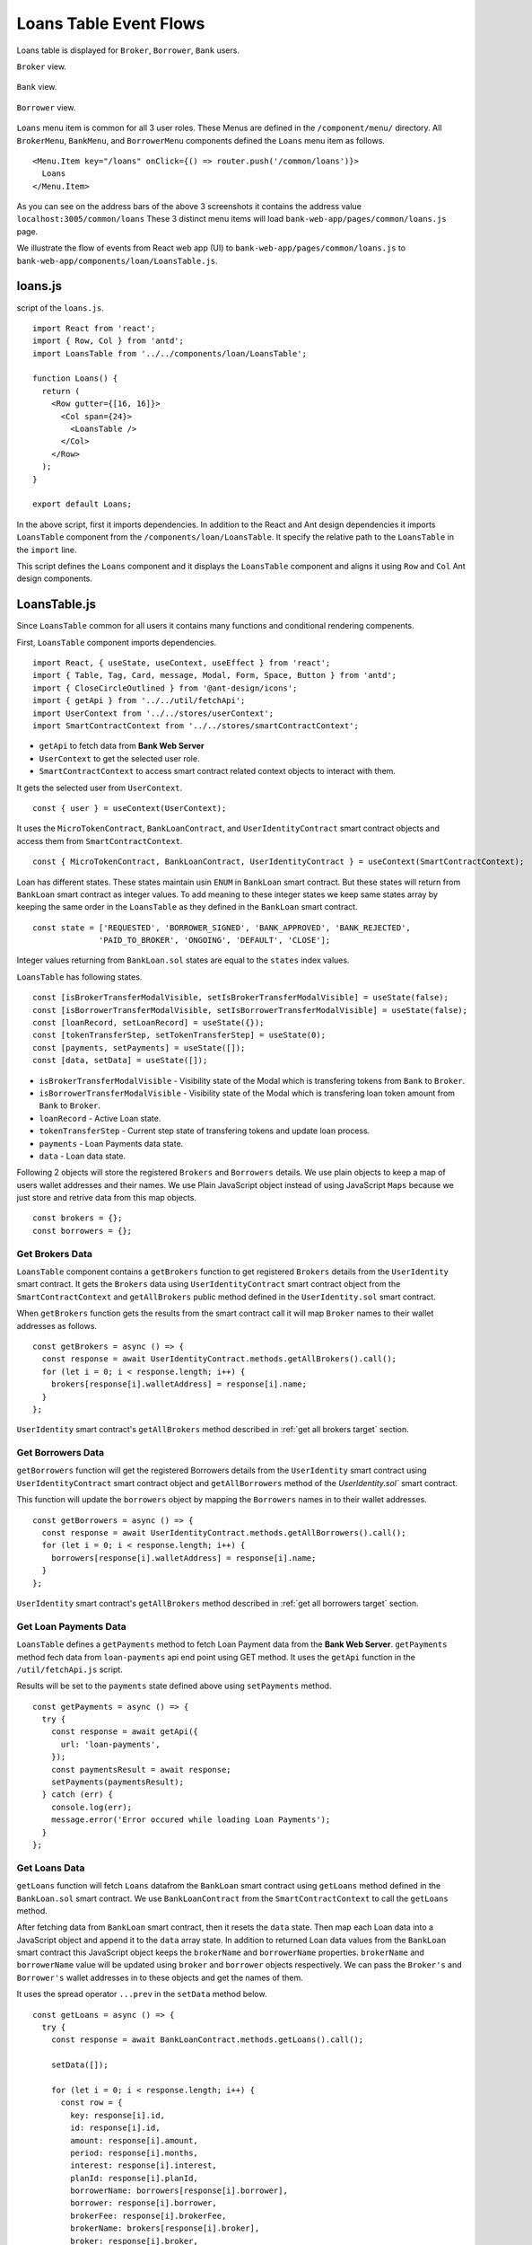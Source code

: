 Loans Table Event Flows
=======================

Loans table is displayed for ``Broker``, ``Borrower``, ``Bank`` users.

``Broker`` view. 

.. figure:: ../images/broker_loan.png

``Bank`` view. 

.. figure:: ../images/bank_loan.png

``Borrower`` view. 

.. figure:: ../images/borrower_loan.png


``Loans`` menu item is common for all 3 user roles.
These Menus are defined in the ``/component/menu/`` directory.
All ``BrokerMenu``, ``BankMenu``, and ``BorrowerMenu`` components defined the ``Loans`` menu item as follows. ::

  <Menu.Item key="/loans" onClick={() => router.push('/common/loans')}>
    Loans
  </Menu.Item>

As you can see on the address bars of the above 3 screenshots it contains the address value ``localhost:3005/common/loans``
These 3 distinct menu items will load ``bank-web-app/pages/common/loans.js`` page.

We illustrate the flow of events from React web app (UI) to 
``bank-web-app/pages/common/loans.js`` to ``bank-web-app/components/loan/LoansTable.js``.

loans.js
--------

script of the ``loans.js``. ::

  import React from 'react';
  import { Row, Col } from 'antd';
  import LoansTable from '../../components/loan/LoansTable';

  function Loans() {
    return (
      <Row gutter={[16, 16]}>
        <Col span={24}>
          <LoansTable />
        </Col>
      </Row>
    );
  }

  export default Loans;

In the above script, first it imports dependencies. 
In addition to the React and Ant design dependencies it imports ``LoansTable`` component 
from the ``/components/loan/LoansTable``.
It specify the relative path to the ``LoansTable`` in the ``import`` line.

This script defines the ``Loans`` component and it displays the ``LoansTable`` component and 
aligns it using ``Row`` and ``Col`` Ant design components.

LoansTable.js
-------------

Since ``LoansTable`` common for all users it contains many functions and conditional rendering compenents.

First, ``LoansTable`` component imports dependencies. ::

  import React, { useState, useContext, useEffect } from 'react';
  import { Table, Tag, Card, message, Modal, Form, Space, Button } from 'antd';
  import { CloseCircleOutlined } from '@ant-design/icons';
  import { getApi } from '../../util/fetchApi';
  import UserContext from '../../stores/userContext';
  import SmartContractContext from '../../stores/smartContractContext';

* ``getApi`` to fetch data from **Bank Web Server**
* ``UserContext`` to get the selected user role.
* ``SmartContractContext`` to access smart contract related context objects to interact with them.

It gets the selected user from ``UserContext``. ::

  const { user } = useContext(UserContext);

It uses the ``MicroTokenContract``, ``BankLoanContract``, and ``UserIdentityContract`` 
smart contract objects and access them from ``SmartContractContext``. ::

	const { MicroTokenContract, BankLoanContract, UserIdentityContract } = useContext(SmartContractContext);

Loan has different states.
These states maintain usin ``ENUM`` in ``BankLoan`` smart contract.
But these states will return from ``BankLoan`` smart contract as integer values.
To add meaning to these integer states we keep same states array by keeping the same order in the ``LoansTable`` as 
they defined in the ``BankLoan`` smart contract. ::

  const state = ['REQUESTED', 'BORROWER_SIGNED', 'BANK_APPROVED', 'BANK_REJECTED',
		'PAID_TO_BROKER', 'ONGOING', 'DEFAULT', 'CLOSE'];

Integer values returning from ``BankLoan.sol`` states are equal to the ``states`` index values.

``LoansTable`` has following states. ::

  const [isBrokerTransferModalVisible, setIsBrokerTransferModalVisible] = useState(false);
  const [isBorrowerTransferModalVisible, setIsBorrowerTransferModalVisible] = useState(false);
  const [loanRecord, setLoanRecord] = useState({});
  const [tokenTransferStep, setTokenTransferStep] = useState(0);
  const [payments, setPayments] = useState([]);
  const [data, setData] = useState([]);

* ``isBrokerTransferModalVisible`` - Visibility state of the Modal which is transfering tokens from ``Bank`` to ``Broker``.
* ``isBorrowerTransferModalVisible`` - Visibility state of the Modal which is transfering loan token amount from ``Bank`` to ``Broker``.
* ``loanRecord`` - Active Loan state.
* ``tokenTransferStep`` - Current step state of transfering tokens and update loan process.
* ``payments`` - Loan Payments data state.
* ``data`` - Loan data state.

Following 2 objects will store the registered ``Brokers`` and ``Borrowers`` details.
We use plain objects to keep a map of users wallet addresses and their names.
We use Plain JavaScript object instead of using JavaScript ``Maps`` because we just store and retrive data from this map objects. ::

  const brokers = {};
  const borrowers = {};

Get Brokers Data
~~~~~~~~~~~~~~~~~~

``LoansTable`` component contains a ``getBrokers`` function to get registered ``Brokers`` details from the ``UserIdentity`` smart contract.
It gets the ``Brokers`` data using ``UserIdentityContract`` smart contract object from the ``SmartContractContext`` and
``getAllBrokers`` public method defined in the ``UserIdentity.sol`` smart contract.

When ``getBrokers`` function gets the results from the smart contract call it will map ``Broker`` names to their wallet addresses as 
follows. ::

  const getBrokers = async () => {
    const response = await UserIdentityContract.methods.getAllBrokers().call();
    for (let i = 0; i < response.length; i++) {
      brokers[response[i].walletAddress] = response[i].name;
    }
  };

``UserIdentity`` smart contract's ``getAllBrokers`` method described in 
:ref:`get all brokers target` section.

Get Borrowers Data
~~~~~~~~~~~~~~~~~~

``getBorrowers`` function will get the registered Borrowers details from the ``UserIdentity`` smart contract 
using ``UserIdentityContract`` smart contract object and ``getAllBorrowers`` method of the `UserIdentity.sol`` smart contract.

This function will update the ``borrowers`` object by mapping the ``Borrowers`` names in to their wallet addresses. ::

  const getBorrowers = async () => {
    const response = await UserIdentityContract.methods.getAllBorrowers().call();
    for (let i = 0; i < response.length; i++) {
      borrowers[response[i].walletAddress] = response[i].name;
    }
  };

``UserIdentity`` smart contract's ``getAllBrokers`` method described in 
:ref:`get all borrowers target` section.

Get Loan Payments Data
~~~~~~~~~~~~~~~~~~~~~~

``LoansTable`` defines a ``getPayments`` method to fetch Loan Payment data from the **Bank Web Server**.
``getPayments`` method fech data from ``loan-payments`` api end point using GET method.
It uses the ``getApi`` function in the ``/util/fetchApi.js`` script.

Results will be set to the ``payments`` state defined above using ``setPayments`` method. ::

  const getPayments = async () => {
    try {
      const response = await getApi({
        url: 'loan-payments',
      });
      const paymentsResult = await response;
      setPayments(paymentsResult);
    } catch (err) {
      console.log(err);
      message.error('Error occured while loading Loan Payments');
    }
  };

Get Loans Data
~~~~~~~~~~~~~~

``getLoans`` function will fetch ``Loans`` datafrom the ``BankLoan`` smart contract using ``getLoans`` method defined in the 
``BankLoan.sol`` smart contract.
We use ``BankLoanContract`` from the ``SmartContractContext`` to call the ``getLoans`` method.

After fetching data from ``BankLoan`` smart contract, then it resets the ``data`` state.
Then map each Loan data into a JavaScript object and append it to the ``data`` array state.
In addition to returned Loan data values from the ``BankLoan`` smart contract this JavaScript object 
keeps the ``brokerName`` and ``borrowerName`` properties.
``brokerName`` and ``borrowerName`` value will be updated using ``broker`` and ``borrower`` objects respectively. 
We can pass the ``Broker's`` and ``Borrower's`` wallet addresses in to these objects and get the names of them.

It uses the spread operator ``...prev`` in the ``setData`` method below. ::

  const getLoans = async () => {
    try {
      const response = await BankLoanContract.methods.getLoans().call();

      setData([]);

      for (let i = 0; i < response.length; i++) {
        const row = {
          key: response[i].id,
          id: response[i].id,
          amount: response[i].amount,
          period: response[i].months,
          interest: response[i].interest,
          planId: response[i].planId,
          borrowerName: borrowers[response[i].borrower],
          borrower: response[i].borrower,
          brokerFee: response[i].brokerFee,
          brokerName: brokers[response[i].broker],
          broker: response[i].broker,
          status: response[i].state,
        };

        setData((prev) => {
          return [...prev, row];
        });
      }
    } catch (err) {
      console.log(err);
      message.error('Error occured while loading current Loans');
    }
  };

``BankLoan`` smart contract's ``getLoans`` method described in 
:ref:`get loans target` section.

.. _initial loan data target:

Load Initial Data
~~~~~~~~~~~~~~~~~

Above 4 functions will load the essential data to be displayed in the ``Loans Table``.
``LoansTable`` component has ``loadData`` function to trigger those 4 functions. ::

  const loadData = async () => {
    await getBrokers();
    await getBorrowers();
    await getPayments();
    await getLoans();
  };

Then later part of the ``LoansTable`` component it uses ``useEffect`` hook to load those essential data at the
``LoansTable`` component mounting time. ::

  useEffect(() => {
    loadData();
    ...
  }, []);

This ``useEffect`` hook will triggers the ``loadData`` function at the ``LoansTable`` mounting time.
Since this ``useEffect`` hook dependency array is empty, it will execute one time only.

Registering for loanRequest event of the BankLoan Smart contract
~~~~~~~~~~~~~~~~~~~~~~~~~~~~~~~~~~~~~~~~~~~~~~~~~~~~~~~~~~~~~~~~

After executing the ``loadData`` function, ``useEffect`` hook will register an event listner to ``loanRequest`` event of the 
``BankLoan`` smart contract.

we pass 2 parameters to this ``loanRequest`` event funcion.
First parameter object contains the ``fromBlock`` property value.
This property specify the events staring block of the blockchain.
This event listner gets the events emit after the ``latest`` block of the blockchain.

Second parameter defines the callback function.
This function gets the event results of the ``loanRequest`` event.
This ``loanRequest`` events returns the newly created ``Loan`` data.
These new ``Loan`` data will map to a JavaScript object and append to the ``data`` state array.
This event helps to update the ``Loans Table`` with newly created ``Loans``. ::

  const emitter = BankLoanContract.events.loanRequest({ fromBlock: 'latest' }, (error, response) => {
    const result = response.returnValues;

    const row = {
      key: result.id,
      id: result.id,
      amount: result.amount,
      period: result.months,
      interest: result.interest,
      planId: result.planId,
      borrower: result.borrower,
      brokerFee: result.brokerFee,
      broker: result.broker,
      status: result.state,
    };

    setData((prev) => {
      return [...prev, row];
    });
  });

  return () => {
    emitter.unsubscribe();
  };

To unsubscribe to this event we call the ``unsubscribe`` method in the ``return`` section.
This return method will execute when ``LoansTable`` dismount from the UI.

``BankLoan`` smart contract's ``loanRequest`` event described in 
:ref:`loan request event target` section.

Complete ``useEffect`` hook script. ::

  useEffect(() => {
    loadData();
    const emitter = BankLoanContract.events.loanRequest({ fromBlock: 'latest' }, (error, response) => {
      const result = response.returnValues;

      const row = {
        key: result.id,
        id: result.id,
        amount: result.amount,
        period: result.months,
        interest: result.interest,
        planId: result.planId,
        borrower: result.borrower,
        brokerFee: result.brokerFee,
        broker: result.broker,
        status: result.state,
      };

      setData((prev) => {
        return [...prev, row];
      });
    });

    return () => {
      emitter.unsubscribe();
    };
  }, []);

Initial Loan Table Columns
~~~~~~~~~~~~~~~~~~~~~~~~~~

As we mentioned above Loans Table is displayed for all 3 user roles.
``LoansTable`` component defines the ``columns`` array which contains the Loans Table columns. ::

  const columns = [
    {
      title: 'ID',
      dataIndex: 'id',
      key: 'id',
    },
    {
      title: 'Borrower Name',
      dataIndex: 'borrowerName',
      key: 'borrowerName',
    },
    {
      title: 'Broker Name',
      dataIndex: 'brokerName',
      key: 'brokerName',
    },
    {
      title: 'Amount',
      dataIndex: 'amount',
      key: 'amount',
    },
    {
      title: 'Period',
      dataIndex: 'period',
      key: 'period',
    },
    {
      title: 'Interest %',
      key: 'interest',
      dataIndex: 'interest',
    },
    {
      title: 'Broker Fee',
      key: 'brokerFee',
      dataIndex: 'brokerFee',
    },
    {
      title: 'Plan ID',
      key: 'planId',
      dataIndex: 'planId',
    },
    {
      title: 'Status',
      key: 'status',
      dataIndex: 'status',
      render: tag => {
        let color = 'geekblue';
        if (tag === '3' || tag === '6') {
          color = 'red';
        } else if (tag === '2' || tag === '5') {
          color = 'green';
        }
        return (
          <Tag color={color} key={tag}>
            {state[tag]}
          </Tag>
        );
      },
    },
  ];

All columns objects have following properties.

* ``title`` - Column name.
* ``dataIndex`` - Loan object property to disply in the column.
* ``key`` - Unique identifier for the column.

``Status`` column has ``render`` property to do a conditional rendering. ::

  render: tag => {
    let color = 'geekblue';
    if (tag === '3' || tag === '6') {
      color = 'red';
    } else if (tag === '2' || tag === '5') {
      color = 'green';
    }
    return (
      <Tag color={color} key={tag}>
        {state[tag]}
      </Tag>
    );
  },

This ``Status`` column displays the Loan state using ``Tag`` Ant design component and change the color of the ``Tag`` according to 
the ``loanState`` value. 

Initial Loan Table view for ``Borrower``. 

.. figure:: ../images/borrower_loan_row.png

Initial Loan Table view for ``Bank``.

.. figure:: ../images/bank_loan_row.png

Initial Loan Table view for ``Broker``.

.. figure:: ../images/broker_loan_row.png

In the above screenshots you may see ``Action`` column only enbled for ``Bank`` and ``Borrower`` users only.
No actions enabled for ``Bank`` user for the current ``Loan`` listed in the Loan Table.
``Sign Loan`` action enbled for the current Loan in the Loans Table for ``Broker``.

These conditional redering is done using following 2 ``if`` conditions. ::

  if (user.role === 'borrower') {
    columns.push({
      title: 'Action',
      dataIndex: '',
      key: 'x',
      render: (record) => {
        if (record.status === '0') {
          return (
            <span>
              <a href onClick={() => signLoan(record.id)}>Sign Loan</a>
            </span>
          );
        }
      },
    });
  }

  if (user.role === 'bank') {
    columns.push({
      title: 'Action',
      dataIndex: '',
      key: 'x',
      render: (record) => {
        let actionBlock = '';
        if (record.status === '1') {
          actionBlock =
            <span>
              <a href onClick={() => showModal(record.id)}>Approve</a>
              <Divider type="vertical" />
              <a href onClick={() => showRejectModal(record.id)} style={{ color: 'red' }}>Reject</a>
            </span>;
        } else if (record.status === '2') {
          actionBlock =
            <span>
              <a href onClick={() => showBrokerTransferModal(record)}>
                Transfer Tokens to Broker
              </a>
            </span>;
        } else if (record.status === '4') {
          actionBlock =
            <span>
              <a href onClick={() => showBorrowerTransferModal(record)}>
                Transfer Tokens to Borrower
              </a>
            </span>;
        } else if (record.status === '5') {
          actionBlock =
            <span>
              <a href onClick={() => closeLoan(record.id)}>Close</a>
              <Divider type="vertical" />
              <a href onClick={() => markAsDefaulted(record.id)} style={{ color: 'red' }}>Defaulted</a>
            </span>;
        }
        return actionBlock;
      },
    });
  }

These 2 ``if`` condition statements add ``Action`` column to the Loan Table depending on user roles ``Bank`` and ``Borrower``.
Before adding the action to the ``Action`` colunm they check the Loan ``status``.

Below table describes ``Actions`` enabled for ``User Roles`` depending on the current Loan State.
``Next Loan State`` column contains the ``Loan State`` values which is held by Loan after user taking the action.

.. list-table::
   :header-rows: 1

   * - Current Loan State
     - ENUM
     - Action
     - User Role
     - Next Loan State
   * - REQUESTED
     - 0
     - Sign Loan
     - Borrower
     - BORROWER_SIGNED
   * - BORROWER_SIGNED
     - 1
     - Approve / Reject
     - Bank
     - BANK_APPROVED / BANK_REJECTED
   * - BANK_APPROVED
     - 2
     - Transfer Tokens to Broker
     - Bank
     - PAID_TO_BROKER
   * - PAID_TO_BROKER
     - 4
     - Transfer Tokens to Borrower
     - Bank
     - ONGOING
   * - ONGOING
     - 5
     - Cloase / Defaulted
     - Bank
     - CLOSE / DEFAULT

For more information you can refer :ref:`loan state diagram target`

``LoansTable`` component displays the Loan Table in a ``Card`` Ant design component.
Following code snippet resides inside the ``return`` section of ``LoansTable`` component. ::

  <Card title="Current Loans">
    <Table
      pagination="true"
      columns={columns}
      dataSource={data}
      expandable={{
        expandedRowRender,
      }}
    />
  </Card>

It passes the ``columns`` array and ``data`` state to a Ant desing ``Table`` component.
This component will display table including the columns and Loan data we passed as props.

Expand Loan Table Rows.
~~~~~~~~~~~~~~~~~~~~~~~

In addition above mentioned props there is another prop ``expandable``.
Using this prop we can expand the rows and display more information related to the data row.
You can learn more about this in `Ant Design Table Component page <https://ant.design/components/table/>`_

We can set object to this ``expandable`` including ``expandedRowRender`` key.

Following code snnipet is equal to the ``expandable`` prop code snippet. ::

  expandable={{
    expandedRowRender: expandedRowRender,
  }}

We used property shorthand mechanism in our project code.

We can set any method to this object key which will be executed when user clicks on the ``+`` button 
at the begining of the table row.

.. figure:: ../images/bank_loan_expand.png

``expandedRowRender`` funcion gets selected row record as a parameter. ::

  const expandedRowRender = (record) => {
    const expandedPayments = payments.filter(item => item.loanId == record.id);

    const expandedPaymentColumns = [
      { title: 'Payment ID', dataIndex: '_id', key: 'id' },
      { title: 'Amount', dataIndex: 'amount', key: 'amount' },
      { title: 'Loan ID', dataIndex: 'loanId', key: 'loanId' },
      { title: 'Transaction Hash', dataIndex: 'transactionHash', key: 'transactionHash' },
    ];

    return (
      <>
        <Form ... >
          <Form.Item label="Borrower address" style={{ marginBottom: '0px' }}>
            <span>{record.borrower}</span>
          </Form.Item>
          <Form.Item label="Broker address">
            <span>{record.broker}</span>
          </Form.Item>
        </Form>
        <Table
          columns={expandedPaymentColumns}
          dataSource={expandedPayments}
          pagination={false}
        />
      </>
    );
  };

In ``expandedRowRender``, first it filter out the Loan Payment data from the ``payment`` state.
The defines columns of the Loan Payments Table.

``expandedRowRender`` function returns the html to be displayed in the expanded area.
In return section it defines a ``Form`` component to display ``Borrower Address`` and ``Broker Address``.
The adds the Loan Payment Table.
If there is no Payment data related to this Loan, Loan Payments Table displays ``No Data`` message in the table.

When ``Borrower`` pays loan amount back, He/She may submit the Loan Payment details including blockchain transaction hash value
using ``Update Loan Payment`` in the ``Transfer`` page. Those payment data will list down in the Payment Table in the expanded view.

.. figure:: ../images/loan_payments.png

.. note::
   Following event flows refer to the actions defined in the ``Action`` column.
   status integer values refer to the ENUM values returened from the ``BankLoan`` smart contract.
   
   ``await window.ethereum.request({ method: 'eth_requestAccounts' });`` line in the functions describe in the following sections 
   returns the selected account address from the ``MetaMask``. 
   
   This selected account address is returned as an array and it contains only the selected account address. 
   ``accounts[0]`` returns the account address.

   ``send`` methos is used to call smart contract methods which are adding or changing existing data in the blockchain.
   
   This ``send`` method contains object parameter. It passes the function caller address as ``from`` property.

   ``BankLoanContract`` is the smart contract object defined in the ``SmartContractContext``. 
   We use this smart contract object to send Loan updates to the ``BankLoan`` smart contract.
   
   ``BankLoan`` smart contract's methods can be accessed through ``BankLoanContract.methods``.
   
   ``loadData()`` method is used to load data from the smart contracts as mentioned in  :ref:`initial loan data target`

Borrower Sign Loan Event Flow
~~~~~~~~~~~~~~~~~~~~~~~~~~~~~

If Loan is in ``0`` (``REQUESTED``) state, ``Action`` column displays ``Sing Loan`` action to the ``Borrower``. ::

  if (user.role === 'borrower') {
    columns.push({
      title: 'Action',
      dataIndex: '',
      key: 'x',
      render: (record) => {
        if (record.status === '0') {
          return (
            <Button type="primary" ghost onClick={() => signLoan(record.id)}> Sign Loan </Button>
          );
        }
      },
    });
  }

When ``Borrower`` clicks the ``Sign Loan`` action it triggers the ``signLoan`` function and passes
Loan Id ``record,id`` as a parameter. ::

  const signLoan = async (loanId) => {
    try {
      const accounts = await window.ethereum.request({ method: 'eth_requestAccounts' });
      await BankLoanContract.methods.signByBorrower(loanId).send({ from: accounts[0] });
      message.success(`Loan ${loanId} signed`);
      loadData();
    } catch (err) {
      console.log(err);
      message.error('Error occured while signing Loan');
    }
  };

In ``signLoan`` function it calls the ``signByBorrower`` smart contract method and passes the ``loanId``.
If this transaction successful it display the success message and load data.
If not it displays the error message.

``BankLoan`` smart contract's ``signByBorrower`` method described in 
:ref:`sign by borrower target` section.

Bank Approve Loan Event Flow
~~~~~~~~~~~~~~~~~~~~~~~~~~~~

If Loan is in ``1`` (``BORROWER_SIGNED``) state ``Action`` column enables ``Approve`` and ``Reject`` actions to the ``Bank`` user. ::

  if (record.status === '1') {
    actionBlock =
      <Space>
        <Button type="primary" ghost onClick={() => confirmLoanApprove(record.id)}> Approve </Button>
        <Button type="primary" danger ghost onClick={() => confirmLoanReject(record.id)}> Reject </Button>
      </Space>;
  }

When ``Bank`` user clicks the ``Approve`` button it triggers the ``confirmLoanApprove`` function and passes the 
Loan Id ``record.id`` value as a parameter. ::

  const confirmLoanApprove = (loanId) => {
    confirm({
      content: `Approve Loan ${loanId} ?`,
      okText: 'Approve Loan',
      onOk: () => approveLoan(loanId),
    });
  };

This function displays a ``confirm`` Ant Design Modal and displays a confirmation message
When user clicks the ``Approve Loan`` button of this modal it triggers the ``approveLoan`` function and passes the ``loanId``
as a paramater. ::

  const approveLoan = async (loanId) => {
    try {
      const accounts = await window.ethereum.request({ method: 'eth_requestAccounts' });
      await BankLoanContract.methods.approveLoan(loanId).send({ from: accounts[0] });
      message.success(`Loan ${loanId} approved`);
      loadData();
    } catch (err) {
      message.error('Error occured while approving the Loan');
    }
  };

In ``approveLoan`` function it calls the ``approveLoan`` method of the ``BankLoan`` smart contract 
using selected wallet address in the ``MetaMask``.

``BankLoan`` smart contract's ``approveLoan`` method described in 
:ref:`approve loan target` section.

Bank Reject Loan Event Flow
~~~~~~~~~~~~~~~~~~~~~~~~~~~~

Second action enabled for the loan state ``1`` (``BORROWER_SIGNED``) is ``Reject`` action for the ``Bank`` users. ::

  if (record.status === '1') {
    actionBlock =
      <Space>
        <Button type="primary" ghost onClick={() => confirmLoanApprove(record.id)}> Approve </Button>
        <Button type="primary" danger ghost onClick={() => confirmLoanReject(record.id)}> Reject </Button>
      </Space>;
  }

When ``Bank`` user clicks the ``Reject`` button it triggers the ``confirmLoanReject`` function and passes the 
Loan Id ``record.id`` value as a parameter. ::

  const confirmLoanReject = (loanId) => {
    confirm({
      icon: <CloseCircleOutlined style={{ color: 'red' }} />,
      content: `Reject Loan ${loanId} ?`,
      okText: 'Reject Loan',
      okType: 'danger',
      onOk: () => rejectLoan(loanId),
    });
  };

This function displays a ``confirm`` Ant Design Modal and displays a confirmation message.
``okType: danger`` property helps to add submit button in red color in the confirm Modal.
When user clicks the ``Reject Loan`` button of this modal it triggers the ``rejectLoan`` function and passes the ``loanId``
as a paramater. ::

  const rejectLoan = async (loanId) => {
    try {
      const accounts = await window.ethereum.request({ method: 'eth_requestAccounts' });
      await BankLoanContract.methods.rejectLoan(loanId).send({ from: accounts[0] });
      message.success(`Loan ${loanId} rejected`);
      loadData();
    } catch (err) {
      message.error('Error occured while rejecting the Loan');
    }
  };

In ``rejectLoan`` function it calls the ``rejectLoan`` method of the ``BankLoan`` smart contract 
using selected wallet address in the ``MetaMask``.

``BankLoan`` smart contract's ``rejectLoan`` method described in 
:ref:`reject loan target` section.

Transfer Tokens to Broker Event Flow
~~~~~~~~~~~~~~~~~~~~~~~~~~~~~~~~~~~~

After ``Bank`` approves the loan its state is changed to ``2`` (``BANK_APPROVED``).
When loan is in state ``2``, ``Action`` column enables ``Transfer Tokens to Broker`` 
action to the ``Bank`` user. ::

  else if (record.status === '2') {
    actionBlock =
      <Button type="primary" ghost onClick={() => showBrokerTransferModal(record)}> 
        Transfer Tokens to Broker 
      </Button>
  }

When ``Bank`` user clicks the ``Transfer Tokens to Broker`` button it triggers the ``showBrokerTransferModal`` function and passes the 
Loan record (``record``) as a parameter. ::

  const showBrokerTransferModal = (row) => {
    setLoanRecord(row);
    setIsBrokerTransferModalVisible(true);
  };

``showBrokerTransferModal`` function sets the Loan record row details as the ``loanRecord`` state and
sets ``isBrokerTransferModalVisible`` state to ``true``.
This displays the Modal defined in the return section of the ``LoansTable`` component. ::

  <Modal
    title={`Transfer Tokens to Broker - Loan Id ${loanRecord.id}`}
    visible={isBrokerTransferModalVisible}
    width={700}
    onCancel={handleCancel}
    footer={null}
  >
    ...
  </Modal>

.. figure:: ../images/transfer_to_broker.png

This modal displays the details of ``loanRecord`` state. 
It displays the ``Transfer Tokens to Broker`` and the Loan Id in the Modal title.
Modal ``visibility`` is controlled by ``isBrokerTransferModalVisible`` state.

Modal body part is rendered using ``tokenTransferStep`` as follows. ::

  {
    tokenTransferStep === 0 &&
    <Form ... > 
      ...
    </Form>
  }
  {
    tokenTransferStep === 1 &&
    <span>Updating the Loan State</span>
  }

``tokenTransferStep`` state controls the current step of this Bank to Broker token transaction process.
When modal pop-ups ``tokenTransferStep`` state has the value ``0`` and it displays the 
Token Transfer details in the Modal body. When ``tokenTransferStep`` is ``1`` it displays the 
``Updating the Loan State`` message.

Token transaction details are displayed using ``Form`` component as follows. ::

  <Form
    ...
    onFinish={transferTokensToBroker}
  >
    <Form.Item label="Broker Name" style={{ marginBottom: '0px' }} >
      <span> { loanRecord.brokerName } </span>
    </Form.Item>
    <Form.Item label="Broker Address" style={{ marginBottom: '0px' }}>
      <span> { loanRecord.broker } </span>
    </Form.Item>
    <Form.Item label="Amount">
      <span> { loanRecord.brokerFee } </span>
    </Form.Item>
    <Form.Item wrapperCol={{
      lg: { span: 14, offset: 6 },
      xl: { span: 14, offset: 5 },
      xxl: { span: 14, offset: 5 } }}
    >
      <Space direction="horizontal">
        <Button onClick={() => handleCancel()}>Cancel</Button>
        <Button type="primary" htmlType="submit">Transfer Tokens</Button>
      </Space>
    </Form.Item>
  </Form>

This ``Form`` component displays the ``Broker Name``, Broker Wallet Address and ``Token Amount`` using 
``loanRecord`` state as shown in the above screenshot.
When ``Bank`` user clicks the ``Transfer Tokens`` button it triggers the ``transferTokensToBroker`` function. ::

Complete Modal component: ::

  <Modal
    title={`Transfer Tokens to Broker - Loan Id ${loanRecord.id}`}
    visible={isBrokerTransferModalVisible}
    width={700}
    onCancel={handleCancel}
    footer={null}
  >
    {
      tokenTransferStep === 0 &&
      <Form
        labelCol={{
          lg: 6,
          xl: 5,
          xxl: 5,
        }}
        wrapperCol={{
          lg: 20,
          xl: 20,
          xxl: 20,
        }}
        layout="horizontal"
        size="default"
        labelAlign="left"
        onFinish={transferTokensToBroker}
      >
        <Form.Item label="Broker Name" style={{ marginBottom: '0px' }} >
          <span> { loanRecord.brokerName } </span>
        </Form.Item>
        <Form.Item label="Broker Address" style={{ marginBottom: '0px' }}>
          <span> { loanRecord.broker } </span>
        </Form.Item>
        <Form.Item label="Amount">
          <span> { loanRecord.brokerFee } </span>
        </Form.Item>
        <Form.Item wrapperCol={{
          lg: { span: 14, offset: 6 },
          xl: { span: 14, offset: 5 },
          xxl: { span: 14, offset: 5 } }}
        >
          <Space direction="horizontal">
            <Button onClick={() => handleCancel()}>Cancel</Button>
            <Button type="primary" htmlType="submit">Transfer Tokens</Button>
          </Space>
        </Form.Item>
      </Form>
    }
    {
      tokenTransferStep === 1 &&
      <span>Updating the Loan State</span>
    }
  </Modal>

``transferTokensToBroker`` function: ::

  const transferTokensToBroker = async () => {
    try {
      const accounts = await window.ethereum.request({ method: 'eth_requestAccounts' });
      await MicroTokenContract.methods.transfer(loanRecord.broker, loanRecord.brokerFee).send({
        from: accounts[0] });
      message.success('Token transferred successfully');
      await setTokenTransferStep(1);
      await confirmTokenTrasferToBroker(loanRecord.id);
      await setTokenTransferStep(0);
      await setIsBrokerTransferModalVisible(false);
    } catch (err) {
      console.log(err);
      await setTokenTransferStep(0);
      message.error('Error occured while transferring tokens');
    }
  };

``transferTokensToBroker`` calls the ``transfer`` method of the ``MicroToken`` smart contract method using 
``MicroTokenContract`` contract object.
It passes the selected wallet account address as the ``from`` value in the ``send`` method.
When token transaction successfully executed this function updates the ``tokenTransferStep`` to ``1``.
It updates the current Modal body content.

.. figure:: ../images/update_message_bank_to_broker.png

Then ``transferTokensToBroker`` triggers the ``confirmTokenTrasferToBroker`` function and passes Loan Id; ``loanRecord.id`` as a parameter.
By clicking ``Confirm`` in MetaMask pop-up message ``Bank`` user can update the Loan state in ``BankLoan`` smart contract.
When user successfully updates the ``BankLoan`` smart contract it resets the ``tokenTransferStep`` and 
sets ``isBrokerTransferModalVisible`` state to false. It removes the Modal from the UI.
  
``confirmTokenTrasferToBroker`` calls the ``confirmTokenTrasferToBroker`` method of the ``BankLoan`` smart contract and
passes the ``loanId`` and `` MetaMask selected wallet account address. ::

  const confirmTokenTrasferToBroker = async (loanId) => {
    try {
      const accounts = await window.ethereum.request({ method: 'eth_requestAccounts' });
      await BankLoanContract.methods.confirmTokenTrasferToBroker(loanId).send({ from: accounts[0] });
      message.success(`Loan ${loanId} updated`);
      loadData();
    } catch (err) {
      console.log(err);
      message.error('Error occured while updating Loan');
    }
  };

``BankLoan`` smart contract's ``confirmTokenTrasferToBorrower`` method described in 
:ref:`confirm token transfer broker target` section.

Transfer Tokens to Borrower Event Flow
~~~~~~~~~~~~~~~~~~~~~~~~~~~~~~~~~~~~~~

After ``Bank`` user transfer tokens to the ``Broker`` and updates the Loan state in 
``BankLoan`` smart contract Loan state is changed to ``4`` (``PAID_TO_BROKER``).
When loan is in state ``4``, ``Action`` column enables ``Transfer Tokens to Borrower`` 
action to the ``Bank`` user. ::

  else if (record.status === '4') {
    actionBlock = 
      <Button type="primary" ghost onClick={() => showBorrowerTransferModal(record)}> 
        Transfer Tokens to Borrower 
      </Button>
  }

When ``Bank`` user clicks the ``Transfer Tokens to Borrower`` button it triggers the ``showBorrowerTransferModal`` 
function and passes the Loan record (``record``) as a parameter. ::

  const showBorrowerTransferModal = (row) => {
    setLoanRecord(row);
    setIsBorrowerTransferModalVisible(true);
  };

``showBorrowerTransferModal`` function sets the Loan record row details as the ``loanRecord`` state and
sets ``isBorrowerTransferModalVisible`` state to ``true``.
This displays the Modal defined in the return section of the ``LoansTable`` component. ::

  <Modal
    title={`Transfer Tokens to Borrower - Loan Id ${loanRecord.id}`}
    visible={isBorrowerTransferModalVisible}
    width={700}
    onCancel={handleCancel}
    footer={null}
  >
    ...
  </Modal>

.. figure:: ../images/transfer_to_borrower.png

This modal displays the details of ``loanRecord`` state. 
It displays the ``Transfer Tokens to Borrower`` and the Loan Id in the Modal title.
Modal ``visibility`` is controlled by ``isBrokerTransferModalVisible`` state.

Modal body part is rendered using ``tokenTransferStep`` as follows. ::

  {
    tokenTransferStep === 0 &&
    <Form ... > 
      ...
    </Form>
  }
  {
    tokenTransferStep === 1 &&
    <span>Updating the Loan State</span>
  }

``tokenTransferStep`` state controls the current step of this Bank to Borrower token transaction process.
When modal pop-ups ``tokenTransferStep`` state has the value ``0`` and it displays the 
Token Transfer details in the Modal body. When ``tokenTransferStep`` is ``1`` it displays the 
``Updating the Loan State`` message.

Token transaction details are displayed using ``Form`` component as follows. ::

  <Form
    ...
    onFinish={transferTokensToBorrower}
  >
    <Form.Item label="Borrower Name" style={{ marginBottom: '0px' }}>
      <span> { loanRecord.borrowerName } </span>
    </Form.Item>
    <Form.Item label="Borrower Address" style={{ marginBottom: '0px' }}>
      <span> { loanRecord.borrower } </span>
    </Form.Item>
    <Form.Item label="Amount">
      <span> { loanRecord.amount } </span>
    </Form.Item>
    <Form.Item wrapperCol={{
      lg: { span: 14, offset: 6 },
      xl: { span: 14, offset: 5 },
      xxl: { span: 14, offset: 5 } }}
    >
      <Space direction="horizontal">
        <Button onClick={() => handleCancel()}>Cancel</Button>
        <Button type="primary" htmlType="submit">Transfer Tokens</Button>
      </Space>
    </Form.Item>
  </Form>

This ``Form`` component displays the ``Borrower Name``, ``Borrower Wallet Address`` and ``Token Amount`` using 
``loanRecord`` state as shown in the above screenshot.
When ``Bank`` user clicks the ``Transfer Tokens`` button it triggers the ``transferTokensToBorrower`` function. ::

Complete Modal component: ::

  <Modal
    title={`Transfer Tokens to Borrower - Loan Id ${loanRecord.id}`}
    visible={isBorrowerTransferModalVisible}
    width={700}
    onCancel={handleCancel}
    footer={null}
  >
    {
      tokenTransferStep === 0 &&
      <Form
        labelCol={{
          lg: 6,
          xl: 5,
          xxl: 5,
        }}
        wrapperCol={{
          lg: 20,
          xl: 20,
          xxl: 20,
        }}
        layout="horizontal"
        size="default"
        labelAlign="left"
        onFinish={transferTokensToBorrower}
      >
        <Form.Item label="Borrower Name" style={{ marginBottom: '0px' }}>
          <span> { loanRecord.borrowerName } </span>
        </Form.Item>
        <Form.Item label="Borrower Address" style={{ marginBottom: '0px' }}>
          <span> { loanRecord.borrower } </span>
        </Form.Item>
        <Form.Item label="Amount">
          <span> { loanRecord.amount } </span>
        </Form.Item>
        <Form.Item wrapperCol={{
          lg: { span: 14, offset: 6 },
          xl: { span: 14, offset: 5 },
          xxl: { span: 14, offset: 5 } }}
        >
          <Space direction="horizontal">
            <Button onClick={() => handleCancel()}>Cancel</Button>
            <Button type="primary" htmlType="submit">Transfer Tokens</Button>
          </Space>
        </Form.Item>
      </Form>
    }
    {
      tokenTransferStep === 1 &&
      <span>Updating the Loan State</span>
    }
  </Modal>

``transferTokensToBorrower`` function: ::

  const transferTokensToBorrower = async () => {
    try {
      const accounts = await window.ethereum.request({ method: 'eth_requestAccounts' });
      await MicroTokenContract.methods.transfer(loanRecord.borrower, loanRecord.amount).send({
        from: accounts[0] });
      message.success('Token transferred successfully');
      await setTokenTransferStep(1);
      await confirmTokenTrasferToBorrower(loanRecord.id);
      await setTokenTransferStep(0);
      await setIsBorrowerTransferModalVisible(false);
    } catch (err) {
      console.log(err);
      await setTokenTransferStep(0);
      message.error('Error occured while transferring tokens');
    }
  };

``transferTokensToBorrower`` calls the ``transfer`` method of the ``MicroToken`` smart contract method using 
``MicroTokenContract`` contract object.
It passes the selected wallet account address as the ``from`` value in the ``send`` method.
When token transaction successfully executed this function updates the ``tokenTransferStep`` to ``1``.
It updates the current Modal body content.

.. figure:: ../images/update_message_bank_to_borrower.png

Then ``transferTokensToBorrower`` triggers the ``confirmTokenTrasferToBorrower`` function and passes Loan Id; ``loanRecord.id`` as a parameter.
By clicking ``Confirm`` in MetaMask pop-up message ``Bank`` user can update the Loan state in ``BankLoan`` smart contract.
When user successfully updates the ``BankLoan`` smart contract it resets the ``tokenTransferStep`` and 
sets ``isBorrowerTransferModalVisible`` state to false. It removes the Modal from the UI.
  
``confirmTokenTrasferToBorrower`` calls the ``confirmTokenTrasferToBorrower`` method of the ``BankLoan`` smart contract and
passes the ``loanId`` and `` MetaMask selected wallet account address. ::

  const confirmTokenTrasferToBorrower = async (loanId) => {
    try {
      const accounts = await window.ethereum.request({ method: 'eth_requestAccounts' });
      await BankLoanContract.methods.confirmTokenTrasferToBorrower(loanId).send({ from: accounts[0] });
      message.success(`Loan ${loanId} updated`);
      loadData();
    } catch (err) {
      console.log(err);
      message.error('Error occured while updating Loan');
    }
  };

``BankLoan`` smart contract's ``confirmTokenTrasferToBorrower`` method is described in 
:ref:`confirm token transfer borrower target` section.

Close Loan Event Flow
~~~~~~~~~~~~~~~~~~~~~

If Loan is in ``5`` (``ONGOING``) state, ``Action`` column displays ``Close`` and ``Defaulted`` 
actions to the ``Bank`` user. ::

  else if (record.status === '5') {
    actionBlock =
      <Space>
        <Button type="primary" ghost onClick={() => closeLoan(record.id)}> Close </Button>
        <Button type="primary" danger ghost onClick={() => markAsDefaulted(record.id)}> Defaulted </Button>
      </Space>;
  }

When ``Bank`` user clicks the ``Close`` action it triggers the ``closeLoan`` function and passes
Loan Id ``record,id`` as a parameter. ::

  const closeLoan = async (loanId) => {
    try {
      const accounts = await window.ethereum.request({ method: 'eth_requestAccounts' });
      await BankLoanContract.methods.closeLoan(loanId).send({ from: accounts[0] });
      message.success(`Loan ${loanId} updated`);
      loadData();
    } catch (err) {
      console.log(err);
      message.error('Error occured while updating Loan');
    }
  };

In ``closeLoan`` function, it calls the ``closeLoan`` smart contract method and passes the ``loanId``.
If this transaction successful it display the success message and load data.
If not, it displays the error message.

``BankLoan`` smart contract's ``closeLoan`` method described in 
:ref:`close loan target` section.

Loan Mark as Default Event Flow
~~~~~~~~~~~~~~~~~~~~~~~~~~~~~~~

Second action enabled for the loan state ``5`` (``ONGOING``) is ``Defaulted`` action for the ``Bank`` users. ::

  else if (record.status === '5') {
    actionBlock =
      <Space>
        <Button type="primary" ghost onClick={() => closeLoan(record.id)}> Close </Button>
        <Button type="primary" danger ghost onClick={() => markAsDefaulted(record.id)}> Defaulted </Button>
      </Space>;
  }

When ``Bank`` user clicks the ``Defaulted`` action it triggers the ``markAsDefaulted`` function and passes
Loan Id ``record,id`` as a parameter. ::

  const markAsDefaulted = async (loanId) => {
		try {
			const accounts = await window.ethereum.request({ method: 'eth_requestAccounts' });
			await BankLoanContract.methods.markAsDefaulted(loanId).send({ from: accounts[0] });
			message.success(`Loan ${loanId} updated`);
			loadData();
		} catch (err) {
			console.log(err);
			message.error('Error occured while updating Loan');
		}
	};

In ``markAsDefaulted`` function, it calls the ``markAsDefaulted`` smart contract method and passes the ``loanId``.
If this transaction successful it display the success message and load data.
If not, it displays the error message.

``BankLoan`` smart contract's ``closeLoan`` method described in 
:ref:`mark as defaulted target` section.